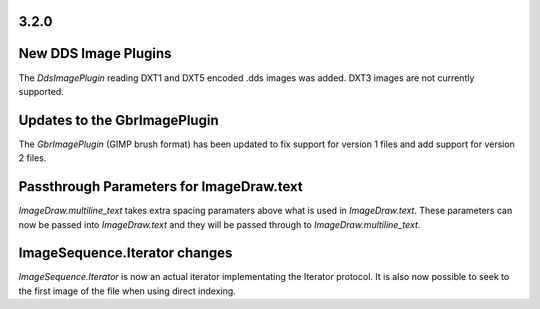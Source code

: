 
3.2.0
=====

New DDS Image Plugins
=====================

The `DdsImagePlugin` reading DXT1 and DXT5 encoded .dds images was
added. DXT3 images are not currently supported.

Updates to the GbrImagePlugin
=============================

The `GbrImagePlugin` (GIMP brush format) has been updated to fix
support for version 1 files and add support for version 2 files.

Passthrough Parameters for ImageDraw.text
=========================================

`ImageDraw.multiline_text` takes extra spacing paramaters above what
is used in `ImageDraw.text`. These parameters can now be passed into
`ImageDraw.text` and they will be passed through to
`ImageDraw.multiline_text`.

ImageSequence.Iterator changes
==============================

`ImageSequence.Iterator` is now an actual iterator implementating the
Iterator protocol.  It is also now possible to seek to the first image
of the file when using direct indexing.
